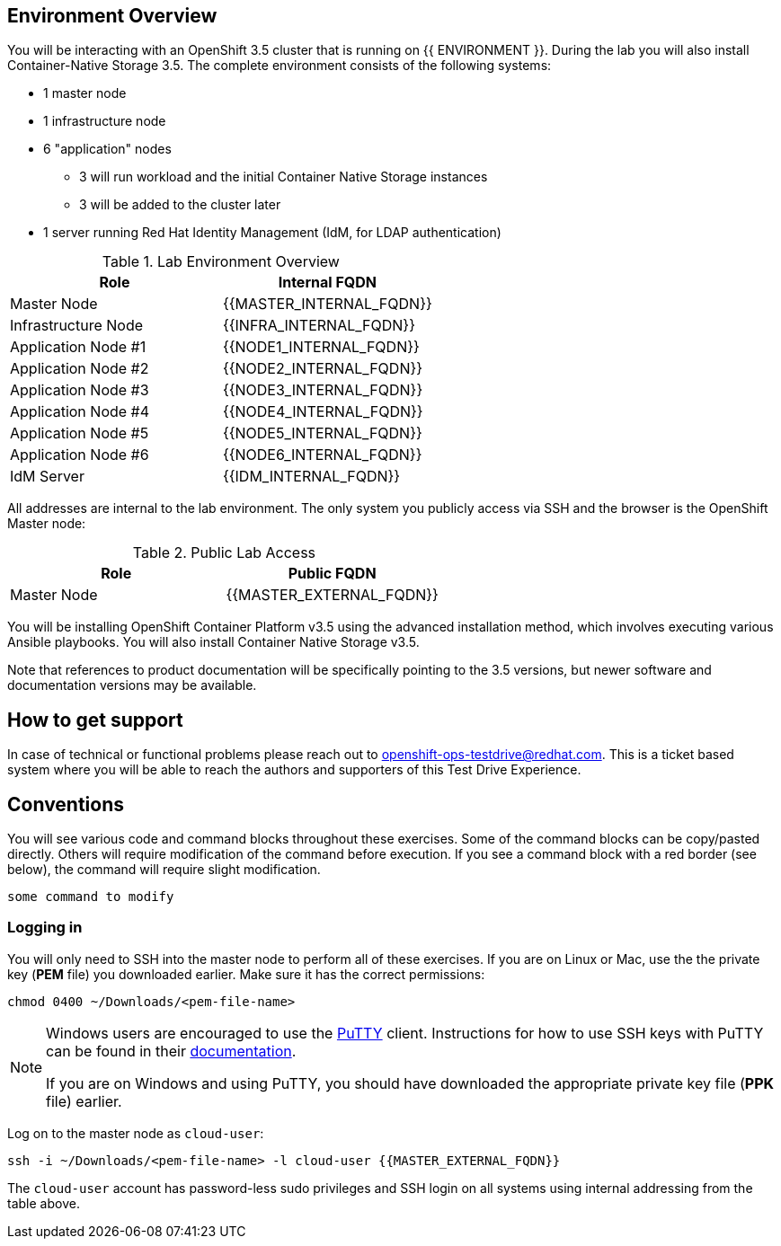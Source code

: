 ## Environment Overview

You will be interacting with an OpenShift 3.5 cluster that is running on {{
ENVIRONMENT }}. During the lab you will also install Container-Native Storage
3.5. The complete environment consists of the following systems:

* 1 master node
* 1 infrastructure node
* 6 "application" nodes
** 3 will run workload and the initial Container Native Storage instances
** 3 will be added to the cluster later
* 1 server running Red Hat Identity Management (IdM, for LDAP authentication)

.Lab Environment Overview
[options="header"]
|==============================================
| Role     | Internal FQDN
| Master Node       | {{MASTER_INTERNAL_FQDN}}
| Infrastructure Node        | {{INFRA_INTERNAL_FQDN}}
| Application Node #1        | {{NODE1_INTERNAL_FQDN}}
| Application Node #2        | {{NODE2_INTERNAL_FQDN}}
| Application Node #3        | {{NODE3_INTERNAL_FQDN}}
| Application Node #4        | {{NODE4_INTERNAL_FQDN}}
| Application Node #5        | {{NODE5_INTERNAL_FQDN}}
| Application Node #6        | {{NODE6_INTERNAL_FQDN}}
| IdM Server     |    {{IDM_INTERNAL_FQDN}}
|==============================================

All addresses are internal to the lab environment. The only system you
publicly access via SSH and the browser is the OpenShift Master node:

.Public Lab Access
[options="header"]
|==============================================
| Role     | Public FQDN
| Master Node       | {{MASTER_EXTERNAL_FQDN}}
|==============================================

You will be installing OpenShift Container Platform v3.5 using the advanced
installation method, which involves executing various Ansible playbooks. You
will also install Container Native Storage v3.5.

Note that references to product documentation will be specifically pointing
to the 3.5 versions, but newer software and documentation versions may be
available.

## How to get support

In case of technical or functional problems please reach out to mailto:openshift-ops-testdrive@redhat.com[openshift-ops-testdrive@redhat.com]. This is a ticket based system where you will be able to reach the authors and supporters of this Test Drive Experience.

## Conventions
You will see various code and command blocks throughout these exercises. Some of
the command blocks can be copy/pasted directly. Others will require modification
of the command before execution. If you see a command block with a red border
(see below), the command will require slight modification.

[source,none,role=copypaste]
----
some command to modify
----

### Logging in
You will only need to SSH into the master node to perform all of these
exercises. If you are on Linux or Mac, use the the private key (*PEM* file)
you downloaded earlier. Make sure it has the correct permissions:

[source,bash,role=copypaste]
----
chmod 0400 ~/Downloads/<pem-file-name>
----

[NOTE]
====
Windows users are encouraged to use the
link:https://www.chiark.greenend.org.uk/~sgtatham/putty/[PuTTY] client.
Instructions for how to use SSH keys with PuTTY can be found in their
link:https://the.earth.li/~sgtatham/putty/0.70/htmldoc/Chapter8.html#pubkey[documentation].

If you are on Windows and using PuTTY, you should have downloaded the appropriate
private key file (*PPK* file) earlier.
====

Log on to the master node as `cloud-user`:

[source,bash,role=copypaste]
----
ssh -i ~/Downloads/<pem-file-name> -l cloud-user {{MASTER_EXTERNAL_FQDN}}
----

The `cloud-user` account has password-less sudo privileges and SSH login on
all systems using internal addressing from the table above.
